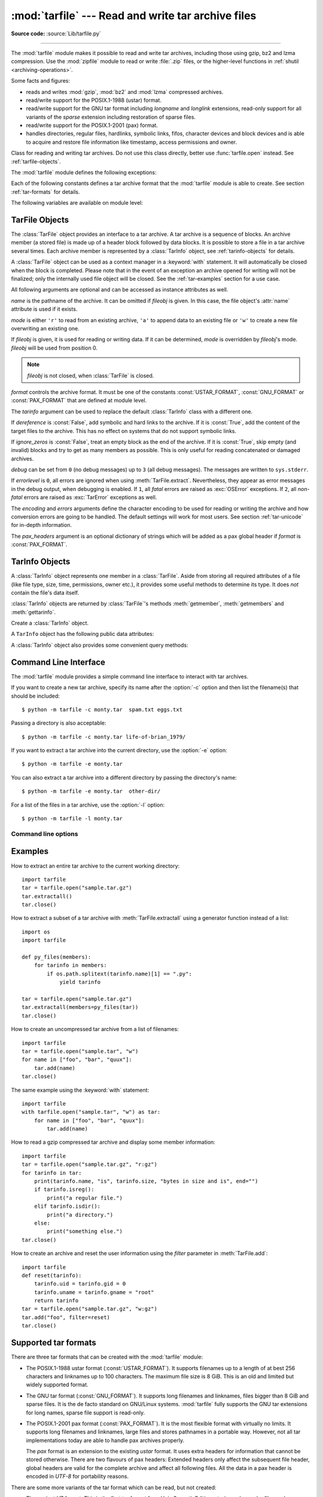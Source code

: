 :mod:`tarfile` --- Read and write tar archive files
===================================================

.. module:: tarfile
   :synopsis: Read and write tar-format archive files.


.. moduleauthor:: Lars Gustäbel <lars@gustaebel.de>
.. sectionauthor:: Lars Gustäbel <lars@gustaebel.de>

**Source code:** :source:`Lib/tarfile.py`

--------------

The :mod:`tarfile` module makes it possible to read and write tar
archives, including those using gzip, bz2 and lzma compression.
Use the :mod:`zipfile` module to read or write :file:`.zip` files, or the
higher-level functions in :ref:`shutil <archiving-operations>`.

Some facts and figures:

* reads and writes :mod:`gzip`, :mod:`bz2` and :mod:`lzma` compressed archives.

* read/write support for the POSIX.1-1988 (ustar) format.

* read/write support for the GNU tar format including *longname* and *longlink*
  extensions, read-only support for all variants of the *sparse* extension
  including restoration of sparse files.

* read/write support for the POSIX.1-2001 (pax) format.

* handles directories, regular files, hardlinks, symbolic links, fifos,
  character devices and block devices and is able to acquire and restore file
  information like timestamp, access permissions and owner.

.. versionchanged:: 3.3
   Added support for :mod:`lzma` compression.


.. function:: open(name=None, mode='r', fileobj=None, bufsize=10240, \*\*kwargs)

   Return a :class:`TarFile` object for the pathname *name*. For detailed
   information on :class:`TarFile` objects and the keyword arguments that are
   allowed, see :ref:`tarfile-objects`.

   *mode* has to be a string of the form ``'filemode[:compression]'``, it defaults
   to ``'r'``. Here is a full list of mode combinations:

   +------------------+---------------------------------------------+
   | mode             | action                                      |
   +==================+=============================================+
   | ``'r' or 'r:*'`` | Open for reading with transparent           |
   |                  | compression (recommended).                  |
   +------------------+---------------------------------------------+
   | ``'r:'``         | Open for reading exclusively without        |
   |                  | compression.                                |
   +------------------+---------------------------------------------+
   | ``'r:gz'``       | Open for reading with gzip compression.     |
   +------------------+---------------------------------------------+
   | ``'r:bz2'``      | Open for reading with bzip2 compression.    |
   +------------------+---------------------------------------------+
   | ``'r:xz'``       | Open for reading with lzma compression.     |
   +------------------+---------------------------------------------+
   | ``'a' or 'a:'``  | Open for appending with no compression. The |
   |                  | file is created if it does not exist.       |
   +------------------+---------------------------------------------+
   | ``'w' or 'w:'``  | Open for uncompressed writing.              |
   +------------------+---------------------------------------------+
   | ``'w:gz'``       | Open for gzip compressed writing.           |
   +------------------+---------------------------------------------+
   | ``'w:bz2'``      | Open for bzip2 compressed writing.          |
   +------------------+---------------------------------------------+
   | ``'w:xz'``       | Open for lzma compressed writing.           |
   +------------------+---------------------------------------------+

   Note that ``'a:gz'``, ``'a:bz2'`` or ``'a:xz'`` is not possible. If *mode*
   is not suitable to open a certain (compressed) file for reading,
   :exc:`ReadError` is raised. Use *mode* ``'r'`` to avoid this.  If a
   compression method is not supported, :exc:`CompressionError` is raised.

   If *fileobj* is specified, it is used as an alternative to a :term:`file object`
   opened in binary mode for *name*. It is supposed to be at position 0.

   For special purposes, there is a second format for *mode*:
   ``'filemode|[compression]'``.  :func:`tarfile.open` will return a :class:`TarFile`
   object that processes its data as a stream of blocks.  No random seeking will
   be done on the file. If given, *fileobj* may be any object that has a
   :meth:`read` or :meth:`write` method (depending on the *mode*). *bufsize*
   specifies the blocksize and defaults to ``20 * 512`` bytes. Use this variant
   in combination with e.g. ``sys.stdin``, a socket :term:`file object` or a tape
   device. However, such a :class:`TarFile` object is limited in that it does
   not allow to be accessed randomly, see :ref:`tar-examples`.  The currently
   possible modes:

   +-------------+--------------------------------------------+
   | Mode        | Action                                     |
   +=============+============================================+
   | ``'r|*'``   | Open a *stream* of tar blocks for reading  |
   |             | with transparent compression.              |
   +-------------+--------------------------------------------+
   | ``'r|'``    | Open a *stream* of uncompressed tar blocks |
   |             | for reading.                               |
   +-------------+--------------------------------------------+
   | ``'r|gz'``  | Open a gzip compressed *stream* for        |
   |             | reading.                                   |
   +-------------+--------------------------------------------+
   | ``'r|bz2'`` | Open a bzip2 compressed *stream* for       |
   |             | reading.                                   |
   +-------------+--------------------------------------------+
   | ``'r|xz'``  | Open a lzma compressed *stream* for        |
   |             | reading.                                   |
   +-------------+--------------------------------------------+
   | ``'w|'``    | Open an uncompressed *stream* for writing. |
   +-------------+--------------------------------------------+
   | ``'w|gz'``  | Open a gzip compressed *stream* for        |
   |             | writing.                                   |
   +-------------+--------------------------------------------+
   | ``'w|bz2'`` | Open a bzip2 compressed *stream* for       |
   |             | writing.                                   |
   +-------------+--------------------------------------------+
   | ``'w|xz'``  | Open an lzma compressed *stream* for       |
   |             | writing.                                   |
   +-------------+--------------------------------------------+


.. class:: TarFile

   Class for reading and writing tar archives. Do not use this class directly,
   better use :func:`tarfile.open` instead. See :ref:`tarfile-objects`.


.. function:: is_tarfile(name)

   Return :const:`True` if *name* is a tar archive file, that the :mod:`tarfile`
   module can read.


The :mod:`tarfile` module defines the following exceptions:


.. exception:: TarError

   Base class for all :mod:`tarfile` exceptions.


.. exception:: ReadError

   Is raised when a tar archive is opened, that either cannot be handled by the
   :mod:`tarfile` module or is somehow invalid.


.. exception:: CompressionError

   Is raised when a compression method is not supported or when the data cannot be
   decoded properly.


.. exception:: StreamError

   Is raised for the limitations that are typical for stream-like :class:`TarFile`
   objects.


.. exception:: ExtractError

   Is raised for *non-fatal* errors when using :meth:`TarFile.extract`, but only if
   :attr:`TarFile.errorlevel`\ ``== 2``.


.. exception:: HeaderError

   Is raised by :meth:`TarInfo.frombuf` if the buffer it gets is invalid.



Each of the following constants defines a tar archive format that the
:mod:`tarfile` module is able to create. See section :ref:`tar-formats` for
details.


.. data:: USTAR_FORMAT

   POSIX.1-1988 (ustar) format.


.. data:: GNU_FORMAT

   GNU tar format.


.. data:: PAX_FORMAT

   POSIX.1-2001 (pax) format.


.. data:: DEFAULT_FORMAT

   The default format for creating archives. This is currently :const:`GNU_FORMAT`.


The following variables are available on module level:


.. data:: ENCODING

   The default character encoding: ``'utf-8'`` on Windows,
   :func:`sys.getfilesystemencoding` otherwise.


.. seealso::

   Module :mod:`zipfile`
      Documentation of the :mod:`zipfile` standard module.

   `GNU tar manual, Basic Tar Format <http://www.gnu.org/software/tar/manual/html_node/Standard.html>`_
      Documentation for tar archive files, including GNU tar extensions.


.. _tarfile-objects:

TarFile Objects
---------------

The :class:`TarFile` object provides an interface to a tar archive. A tar
archive is a sequence of blocks. An archive member (a stored file) is made up of
a header block followed by data blocks. It is possible to store a file in a tar
archive several times. Each archive member is represented by a :class:`TarInfo`
object, see :ref:`tarinfo-objects` for details.

A :class:`TarFile` object can be used as a context manager in a :keyword:`with`
statement. It will automatically be closed when the block is completed. Please
note that in the event of an exception an archive opened for writing will not
be finalized; only the internally used file object will be closed. See the
:ref:`tar-examples` section for a use case.

.. versionadded:: 3.2
   Added support for the context manager protocol.

.. class:: TarFile(name=None, mode='r', fileobj=None, format=DEFAULT_FORMAT, tarinfo=TarInfo, dereference=False, ignore_zeros=False, encoding=ENCODING, errors='surrogateescape', pax_headers=None, debug=0, errorlevel=0)

   All following arguments are optional and can be accessed as instance attributes
   as well.

   *name* is the pathname of the archive. It can be omitted if *fileobj* is given.
   In this case, the file object's :attr:`name` attribute is used if it exists.

   *mode* is either ``'r'`` to read from an existing archive, ``'a'`` to append
   data to an existing file or ``'w'`` to create a new file overwriting an existing
   one.

   If *fileobj* is given, it is used for reading or writing data. If it can be
   determined, *mode* is overridden by *fileobj*'s mode. *fileobj* will be used
   from position 0.

   .. note::

      *fileobj* is not closed, when :class:`TarFile` is closed.

   *format* controls the archive format. It must be one of the constants
   :const:`USTAR_FORMAT`, :const:`GNU_FORMAT` or :const:`PAX_FORMAT` that are
   defined at module level.

   The *tarinfo* argument can be used to replace the default :class:`TarInfo` class
   with a different one.

   If *dereference* is :const:`False`, add symbolic and hard links to the archive. If it
   is :const:`True`, add the content of the target files to the archive. This has no
   effect on systems that do not support symbolic links.

   If *ignore_zeros* is :const:`False`, treat an empty block as the end of the archive.
   If it is :const:`True`, skip empty (and invalid) blocks and try to get as many members
   as possible. This is only useful for reading concatenated or damaged archives.

   *debug* can be set from ``0`` (no debug messages) up to ``3`` (all debug
   messages). The messages are written to ``sys.stderr``.

   If *errorlevel* is ``0``, all errors are ignored when using :meth:`TarFile.extract`.
   Nevertheless, they appear as error messages in the debug output, when debugging
   is enabled.  If ``1``, all *fatal* errors are raised as :exc:`OSError`
   exceptions. If ``2``, all *non-fatal* errors are raised as :exc:`TarError`
   exceptions as well.

   The *encoding* and *errors* arguments define the character encoding to be
   used for reading or writing the archive and how conversion errors are going
   to be handled. The default settings will work for most users.
   See section :ref:`tar-unicode` for in-depth information.

   .. versionchanged:: 3.2
      Use ``'surrogateescape'`` as the default for the *errors* argument.

   The *pax_headers* argument is an optional dictionary of strings which
   will be added as a pax global header if *format* is :const:`PAX_FORMAT`.


.. method:: TarFile.open(...)

   Alternative constructor. The :func:`tarfile.open` function is actually a
   shortcut to this classmethod.


.. method:: TarFile.getmember(name)

   Return a :class:`TarInfo` object for member *name*. If *name* can not be found
   in the archive, :exc:`KeyError` is raised.

   .. note::

      If a member occurs more than once in the archive, its last occurrence is assumed
      to be the most up-to-date version.


.. method:: TarFile.getmembers()

   Return the members of the archive as a list of :class:`TarInfo` objects. The
   list has the same order as the members in the archive.


.. method:: TarFile.getnames()

   Return the members as a list of their names. It has the same order as the list
   returned by :meth:`getmembers`.


.. method:: TarFile.list(verbose=True)

   Print a table of contents to ``sys.stdout``. If *verbose* is :const:`False`,
   only the names of the members are printed. If it is :const:`True`, output
   similar to that of :program:`ls -l` is produced.


.. method:: TarFile.next()

   Return the next member of the archive as a :class:`TarInfo` object, when
   :class:`TarFile` is opened for reading. Return :const:`None` if there is no more
   available.


.. method:: TarFile.extractall(path=".", members=None)

   Extract all members from the archive to the current working directory or
   directory *path*. If optional *members* is given, it must be a subset of the
   list returned by :meth:`getmembers`. Directory information like owner,
   modification time and permissions are set after all members have been extracted.
   This is done to work around two problems: A directory's modification time is
   reset each time a file is created in it. And, if a directory's permissions do
   not allow writing, extracting files to it will fail.

   .. warning::

      Never extract archives from untrusted sources without prior inspection.
      It is possible that files are created outside of *path*, e.g. members
      that have absolute filenames starting with ``"/"`` or filenames with two
      dots ``".."``.


.. method:: TarFile.extract(member, path="", set_attrs=True)

   Extract a member from the archive to the current working directory, using its
   full name. Its file information is extracted as accurately as possible. *member*
   may be a filename or a :class:`TarInfo` object. You can specify a different
   directory using *path*. File attributes (owner, mtime, mode) are set unless
   *set_attrs* is false.

   .. note::

      The :meth:`extract` method does not take care of several extraction issues.
      In most cases you should consider using the :meth:`extractall` method.

   .. warning::

      See the warning for :meth:`extractall`.

   .. versionchanged:: 3.2
      Added the *set_attrs* parameter.

.. method:: TarFile.extractfile(member)

   Extract a member from the archive as a file object. *member* may be a filename
   or a :class:`TarInfo` object. If *member* is a regular file or a link, an
   :class:`io.BufferedReader` object is returned. Otherwise, :const:`None` is
   returned.

   .. versionchanged:: 3.3
      Return an :class:`io.BufferedReader` object.


.. method:: TarFile.add(name, arcname=None, recursive=True, exclude=None, *, filter=None)

   Add the file *name* to the archive. *name* may be any type of file
   (directory, fifo, symbolic link, etc.). If given, *arcname* specifies an
   alternative name for the file in the archive. Directories are added
   recursively by default. This can be avoided by setting *recursive* to
   :const:`False`. If *exclude* is given, it must be a function that takes one
   filename argument and returns a boolean value. Depending on this value the
   respective file is either excluded (:const:`True`) or added
   (:const:`False`). If *filter* is specified it must be a keyword argument.  It
   should be a function that takes a :class:`TarInfo` object argument and
   returns the changed :class:`TarInfo` object. If it instead returns
   :const:`None` the :class:`TarInfo` object will be excluded from the
   archive. See :ref:`tar-examples` for an example.

   .. versionchanged:: 3.2
      Added the *filter* parameter.

   .. deprecated:: 3.2
      The *exclude* parameter is deprecated, please use the *filter* parameter
      instead.


.. method:: TarFile.addfile(tarinfo, fileobj=None)

   Add the :class:`TarInfo` object *tarinfo* to the archive. If *fileobj* is given,
   ``tarinfo.size`` bytes are read from it and added to the archive.  You can
   create :class:`TarInfo` objects using :meth:`gettarinfo`.

   .. note::

      On Windows platforms, *fileobj* should always be opened with mode ``'rb'`` to
      avoid irritation about the file size.


.. method:: TarFile.gettarinfo(name=None, arcname=None, fileobj=None)

   Create a :class:`TarInfo` object for either the file *name* or the :term:`file
   object` *fileobj* (using :func:`os.fstat` on its file descriptor).  You can modify
   some of the :class:`TarInfo`'s attributes before you add it using :meth:`addfile`.
   If given, *arcname* specifies an alternative name for the file in the archive.


.. method:: TarFile.close()

   Close the :class:`TarFile`. In write mode, two finishing zero blocks are
   appended to the archive.


.. attribute:: TarFile.pax_headers

   A dictionary containing key-value pairs of pax global headers.



.. _tarinfo-objects:

TarInfo Objects
---------------

A :class:`TarInfo` object represents one member in a :class:`TarFile`. Aside
from storing all required attributes of a file (like file type, size, time,
permissions, owner etc.), it provides some useful methods to determine its type.
It does *not* contain the file's data itself.

:class:`TarInfo` objects are returned by :class:`TarFile`'s methods
:meth:`getmember`, :meth:`getmembers` and :meth:`gettarinfo`.


.. class:: TarInfo(name="")

   Create a :class:`TarInfo` object.


.. method:: TarInfo.frombuf(buf)

   Create and return a :class:`TarInfo` object from string buffer *buf*.

   Raises :exc:`HeaderError` if the buffer is invalid..


.. method:: TarInfo.fromtarfile(tarfile)

   Read the next member from the :class:`TarFile` object *tarfile* and return it as
   a :class:`TarInfo` object.


.. method:: TarInfo.tobuf(format=DEFAULT_FORMAT, encoding=ENCODING, errors='surrogateescape')

   Create a string buffer from a :class:`TarInfo` object. For information on the
   arguments see the constructor of the :class:`TarFile` class.

   .. versionchanged:: 3.2
      Use ``'surrogateescape'`` as the default for the *errors* argument.


A ``TarInfo`` object has the following public data attributes:


.. attribute:: TarInfo.name

   Name of the archive member.


.. attribute:: TarInfo.size

   Size in bytes.


.. attribute:: TarInfo.mtime

   Time of last modification.


.. attribute:: TarInfo.mode

   Permission bits.


.. attribute:: TarInfo.type

   File type.  *type* is usually one of these constants: :const:`REGTYPE`,
   :const:`AREGTYPE`, :const:`LNKTYPE`, :const:`SYMTYPE`, :const:`DIRTYPE`,
   :const:`FIFOTYPE`, :const:`CONTTYPE`, :const:`CHRTYPE`, :const:`BLKTYPE`,
   :const:`GNUTYPE_SPARSE`.  To determine the type of a :class:`TarInfo` object
   more conveniently, use the ``is_*()`` methods below.


.. attribute:: TarInfo.linkname

   Name of the target file name, which is only present in :class:`TarInfo` objects
   of type :const:`LNKTYPE` and :const:`SYMTYPE`.


.. attribute:: TarInfo.uid

   User ID of the user who originally stored this member.


.. attribute:: TarInfo.gid

   Group ID of the user who originally stored this member.


.. attribute:: TarInfo.uname

   User name.


.. attribute:: TarInfo.gname

   Group name.


.. attribute:: TarInfo.pax_headers

   A dictionary containing key-value pairs of an associated pax extended header.


A :class:`TarInfo` object also provides some convenient query methods:


.. method:: TarInfo.isfile()

   Return :const:`True` if the :class:`Tarinfo` object is a regular file.


.. method:: TarInfo.isreg()

   Same as :meth:`isfile`.


.. method:: TarInfo.isdir()

   Return :const:`True` if it is a directory.


.. method:: TarInfo.issym()

   Return :const:`True` if it is a symbolic link.


.. method:: TarInfo.islnk()

   Return :const:`True` if it is a hard link.


.. method:: TarInfo.ischr()

   Return :const:`True` if it is a character device.


.. method:: TarInfo.isblk()

   Return :const:`True` if it is a block device.


.. method:: TarInfo.isfifo()

   Return :const:`True` if it is a FIFO.


.. method:: TarInfo.isdev()

   Return :const:`True` if it is one of character device, block device or FIFO.


.. _tarfile-commandline:

Command Line Interface
----------------------

.. versionadded:: 3.4

The :mod:`tarfile` module provides a simple command line interface to interact
with tar archives.

If you want to create a new tar archive, specify its name after the :option:`-c`
option and then list the filename(s) that should be included::

    $ python -m tarfile -c monty.tar  spam.txt eggs.txt

Passing a directory is also acceptable::

    $ python -m tarfile -c monty.tar life-of-brian_1979/

If you want to extract a tar archive into the current directory, use
the :option:`-e` option::

    $ python -m tarfile -e monty.tar

You can also extract a tar archive into a different directory by passing the
directory's name::

    $ python -m tarfile -e monty.tar  other-dir/

For a list of the files in a tar archive, use the :option:`-l` option::

    $ python -m tarfile -l monty.tar


Command line options
~~~~~~~~~~~~~~~~~~~~

.. cmdoption:: -l <tarfile>
               --list <tarfile>

   List files in a tarfile.

.. cmdoption:: -c <tarfile> <source1> <sourceN>
               --create <tarfile> <source1> <sourceN>

   Create tarfile from source files.

.. cmdoption:: -e <tarfile> [<output_dir>]
               --extract <tarfile> [<output_dir>]

   Extract tarfile into the current directory if *output_dir* is not specified.

.. cmdoption:: -t <tarfile>
               --test <tarfile>

   Test whether the tarfile is valid or not.

.. cmdoption:: -v, --verbose

   Verbose output

.. _tar-examples:

Examples
--------

How to extract an entire tar archive to the current working directory::

   import tarfile
   tar = tarfile.open("sample.tar.gz")
   tar.extractall()
   tar.close()

How to extract a subset of a tar archive with :meth:`TarFile.extractall` using
a generator function instead of a list::

   import os
   import tarfile

   def py_files(members):
       for tarinfo in members:
           if os.path.splitext(tarinfo.name)[1] == ".py":
               yield tarinfo

   tar = tarfile.open("sample.tar.gz")
   tar.extractall(members=py_files(tar))
   tar.close()

How to create an uncompressed tar archive from a list of filenames::

   import tarfile
   tar = tarfile.open("sample.tar", "w")
   for name in ["foo", "bar", "quux"]:
       tar.add(name)
   tar.close()

The same example using the :keyword:`with` statement::

    import tarfile
    with tarfile.open("sample.tar", "w") as tar:
        for name in ["foo", "bar", "quux"]:
            tar.add(name)

How to read a gzip compressed tar archive and display some member information::

   import tarfile
   tar = tarfile.open("sample.tar.gz", "r:gz")
   for tarinfo in tar:
       print(tarinfo.name, "is", tarinfo.size, "bytes in size and is", end="")
       if tarinfo.isreg():
           print("a regular file.")
       elif tarinfo.isdir():
           print("a directory.")
       else:
           print("something else.")
   tar.close()

How to create an archive and reset the user information using the *filter*
parameter in :meth:`TarFile.add`::

    import tarfile
    def reset(tarinfo):
        tarinfo.uid = tarinfo.gid = 0
        tarinfo.uname = tarinfo.gname = "root"
        return tarinfo
    tar = tarfile.open("sample.tar.gz", "w:gz")
    tar.add("foo", filter=reset)
    tar.close()


.. _tar-formats:

Supported tar formats
---------------------

There are three tar formats that can be created with the :mod:`tarfile` module:

* The POSIX.1-1988 ustar format (:const:`USTAR_FORMAT`). It supports filenames
  up to a length of at best 256 characters and linknames up to 100 characters. The
  maximum file size is 8 GiB. This is an old and limited but widely
  supported format.

* The GNU tar format (:const:`GNU_FORMAT`). It supports long filenames and
  linknames, files bigger than 8 GiB and sparse files. It is the de facto
  standard on GNU/Linux systems. :mod:`tarfile` fully supports the GNU tar
  extensions for long names, sparse file support is read-only.

* The POSIX.1-2001 pax format (:const:`PAX_FORMAT`). It is the most flexible
  format with virtually no limits. It supports long filenames and linknames, large
  files and stores pathnames in a portable way. However, not all tar
  implementations today are able to handle pax archives properly.

  The *pax* format is an extension to the existing *ustar* format. It uses extra
  headers for information that cannot be stored otherwise. There are two flavours
  of pax headers: Extended headers only affect the subsequent file header, global
  headers are valid for the complete archive and affect all following files. All
  the data in a pax header is encoded in *UTF-8* for portability reasons.

There are some more variants of the tar format which can be read, but not
created:

* The ancient V7 format. This is the first tar format from Unix Seventh Edition,
  storing only regular files and directories. Names must not be longer than 100
  characters, there is no user/group name information. Some archives have
  miscalculated header checksums in case of fields with non-ASCII characters.

* The SunOS tar extended format. This format is a variant of the POSIX.1-2001
  pax format, but is not compatible.

.. _tar-unicode:

Unicode issues
--------------

The tar format was originally conceived to make backups on tape drives with the
main focus on preserving file system information. Nowadays tar archives are
commonly used for file distribution and exchanging archives over networks. One
problem of the original format (which is the basis of all other formats) is
that there is no concept of supporting different character encodings. For
example, an ordinary tar archive created on a *UTF-8* system cannot be read
correctly on a *Latin-1* system if it contains non-*ASCII* characters. Textual
metadata (like filenames, linknames, user/group names) will appear damaged.
Unfortunately, there is no way to autodetect the encoding of an archive. The
pax format was designed to solve this problem. It stores non-ASCII metadata
using the universal character encoding *UTF-8*.

The details of character conversion in :mod:`tarfile` are controlled by the
*encoding* and *errors* keyword arguments of the :class:`TarFile` class.

*encoding* defines the character encoding to use for the metadata in the
archive. The default value is :func:`sys.getfilesystemencoding` or ``'ascii'``
as a fallback. Depending on whether the archive is read or written, the
metadata must be either decoded or encoded. If *encoding* is not set
appropriately, this conversion may fail.

The *errors* argument defines how characters are treated that cannot be
converted. Possible values are listed in section :ref:`codec-base-classes`.
The default scheme is ``'surrogateescape'`` which Python also uses for its
file system calls, see :ref:`os-filenames`.

In case of :const:`PAX_FORMAT` archives, *encoding* is generally not needed
because all the metadata is stored using *UTF-8*. *encoding* is only used in
the rare cases when binary pax headers are decoded or when strings with
surrogate characters are stored.

